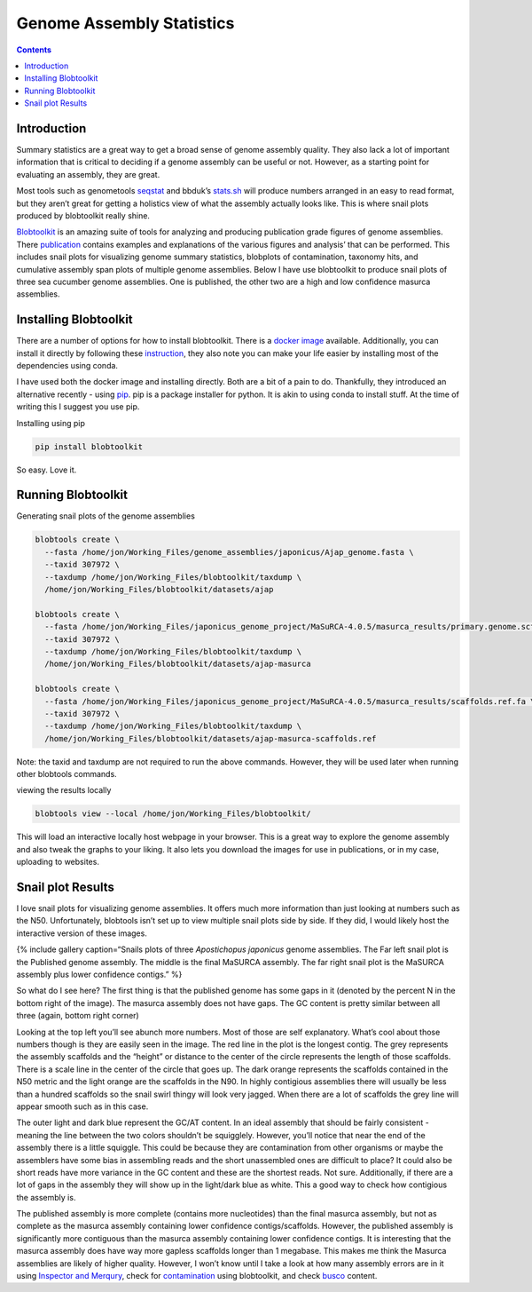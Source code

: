==========================
Genome Assembly Statistics
==========================


.. contents::
   :depth: 3
..

Introduction
============

Summary statistics are a great way to get a broad sense of genome
assembly quality. They also lack a lot of important information that is
critical to deciding if a genome assembly can be useful or not. However,
as a starting point for evaluating an assembly, they are great.

Most tools such as genometools
`seqstat <http://genometools.org/tools/gt_seqstat.html>`__ and bbduk’s
`stats.sh <https://jgi.doe.gov/data-and-tools/software-tools/bbtools/bb-tools-user-guide/statistics-guide/>`__
will produce numbers arranged in an easy to read format, but they aren’t
great for getting a holistics view of what the assembly actually looks
like. This is where snail plots produced by blobtoolkit really shine.

`Blobtoolkit <https://blobtoolkit.genomehubs.org/>`__ is an amazing
suite of tools for analyzing and producing publication grade figures of
genome assemblies. There
`publication <https://academic.oup.com/g3journal/article/10/4/1361/6026202>`__
contains examples and explanations of the various figures and analysis’
that can be performed. This includes snail plots for visualizing genome
summary statistics, blobplots of contamination, taxonomy hits, and
cumulative assembly span plots of multiple genome assemblies. Below I
have use blobtoolkit to produce snail plots of three sea cucumber genome
assemblies. One is published, the other two are a high and low
confidence masurca assemblies.

Installing Blobtoolkit
======================

There are a number of options for how to install blobtoolkit. There is a
`docker
image <https://blobtoolkit.genomehubs.org/install/use-docker/>`__
available. Additionally, you can install it directly by following these
`instruction <https://blobtoolkit.genomehubs.org/install/>`__, they also
note you can make your life easier by installing most of the
dependencies using conda.

I have used both the docker image and installing directly. Both are a
bit of a pain to do. Thankfully, they introduced an alternative recently
- using `pip <https://pypi.org/project/pip/>`__. pip is a package
installer for python. It is akin to using conda to install stuff. At the
time of writing this I suggest you use pip.

Installing using pip

.. code:: bash

   pip install blobtoolkit

So easy. Love it.

Running Blobtoolkit
===================

Generating snail plots of the genome assemblies

.. code:: bash

   blobtools create \
     --fasta /home/jon/Working_Files/genome_assemblies/japonicus/Ajap_genome.fasta \
     --taxid 307972 \
     --taxdump /home/jon/Working_Files/blobtoolkit/taxdump \
     /home/jon/Working_Files/blobtoolkit/datasets/ajap

   blobtools create \
     --fasta /home/jon/Working_Files/japonicus_genome_project/MaSuRCA-4.0.5/masurca_results/primary.genome.scf.fasta \
     --taxid 307972 \
     --taxdump /home/jon/Working_Files/blobtoolkit/taxdump \
     /home/jon/Working_Files/blobtoolkit/datasets/ajap-masurca

   blobtools create \
     --fasta /home/jon/Working_Files/japonicus_genome_project/MaSuRCA-4.0.5/masurca_results/scaffolds.ref.fa \
     --taxid 307972 \
     --taxdump /home/jon/Working_Files/blobtoolkit/taxdump \
     /home/jon/Working_Files/blobtoolkit/datasets/ajap-masurca-scaffolds.ref

Note: the taxid and taxdump are not required to run the above commands.
However, they will be used later when running other blobtools commands.

viewing the results locally

.. code:: bash

   blobtools view --local /home/jon/Working_Files/blobtoolkit/

This will load an interactive locally host webpage in your browser. This
is a great way to explore the genome assembly and also tweak the graphs
to your liking. It also lets you download the images for use in
publications, or in my case, uploading to websites.

Snail plot Results
==================

I love snail plots for visualizing genome assemblies. It offers much
more information than just looking at numbers such as the N50.
Unfortunately, blobtools isn’t set up to view multiple snail plots side
by side. If they did, I would likely host the interactive version of
these images.

.. image:: /assembly_qc/images/summary_statistics/ajap-masurca-scaffolds.ref.fa.snail.png
   :align: left
   :width: 30%

.. image:: /assembly_qc/images/summary_statistics/ajap-masurca.snail.png
   :align: left
   :width: 30%

.. image:: /assembly_qc/images/summary_statistics/ajap.snail.png
   :align: left
   :width: 30%

{% include gallery caption=“Snails plots of three *Apostichopus
japonicus* genome assemblies. The Far left snail plot is the Published
genome assembly. The middle is the final MaSURCA assembly. The far right
snail plot is the MaSURCA assembly plus lower confidence contigs.” %}

So what do I see here? The first thing is that the published genome has
some gaps in it (denoted by the percent N in the bottom right of the
image). The masurca assembly does not have gaps. The GC content is
pretty similar between all three (again, bottom right corner)

Looking at the top left you’ll see abunch more numbers. Most of those
are self explanatory. What’s cool about those numbers though is they are
easily seen in the image. The red line in the plot is the longest
contig. The grey represents the assembly scaffolds and the “height” or
distance to the center of the circle represents the length of those
scaffolds. There is a scale line in the center of the circle that goes
up. The dark orange represents the scaffolds contained in the N50 metric
and the light orange are the scaffolds in the N90. In highly contigious
assemblies there will usually be less than a hundred scaffolds so the
snail swirl thingy will look very jagged. When there are a lot of
scaffolds the grey line will appear smooth such as in this case.

The outer light and dark blue represent the GC/AT content. In an ideal
assembly that should be fairly consistent - meaning the line between the
two colors shouldn’t be squigglely. However, you’ll notice that near the
end of the assembly there is a little squiggle. This could be because
they are contamination from other organisms or maybe the assemblers have
some bias in assembling reads and the short unassembled ones are
difficult to place? It could also be short reads have more variance in
the GC content and these are the shortest reads. Not sure. Additionally,
if there are a lot of gaps in the assembly they will show up in the
light/dark blue as white. This a good way to check how contigious the
assembly is.

The published assembly is more complete (contains more nucleotides) than
the final masurca assembly, but not as complete as the masurca assembly
containing lower confidence contigs/scaffolds. However, the published
assembly is significantly more contiguous than the masurca assembly
containing lower confidence contigs. It is interesting that the masurca
assembly does have way more gapless scaffolds longer than 1 megabase.
This makes me think the Masurca assemblies are likely of higher quality.
However, I won’t know until I take a look at how many assembly errors
are in it using `Inspector and Merqury </genome_quality/>`__, check for
`contamination </contamination/>`__ using blobtoolkit, and check
`busco <busco/>`__ content.
